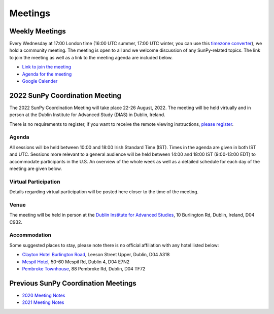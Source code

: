 ========
Meetings
========

.. raw:: html

    <iframe id="calendar" src="" width="800" height="600" frameborder="0" scrolling="no"></iframe>
    <script type="text/javascript" src="//cdnjs.cloudflare.com/ajax/libs/jstimezonedetect/1.0.4/jstz.min.js"></script>
    <script type="text/javascript">
    var timezone = encodeURIComponent(jstz.determine().name());
    var iframe_url = `https://calendar.google.com/calendar/embed?src=g9c9eakg98b5cbogd7m5ta6h8s%40group.calendar.google.com&ctz=${timezone}`;
    document.getElementById('calendar').src = iframe_url;
    </script>

Weekly Meetings
***************

Every Wednesday at 17:00 London time (16:00 UTC summer, 17:00 UTC winter, you can use this `timezone converter <https://dateful.com/time-zone-converter?t=5pm&tz2=London-UK>`__), we hold a community meeting.
The meeting is open to all and we welcome discussion of any SunPy-related topics.
The link to join the meeting as well as a link to the meeting agenda are included below.

* `Link to join the meeting <https://sunpy.org/jitsi>`__

* `Agenda for the meeting <https://demo.hedgedoc.org/GAEnxycXQcCQLrAFN7ie8A?both>`__

* `Google Calender <https://calendar.google.com/calendar/u/0?cid=ZzljOWVha2c5OGI1Y2JvZ2Q3bTV0YTZoOHNAZ3JvdXAuY2FsZW5kYXIuZ29vZ2xlLmNvbQ>`__

2022 SunPy Coordination Meeting
*******************************

The 2022 SunPy Coordination Meeting will take place 22-26 August, 2022.
The meeting will be held virtually and in person at the Dublin Institute for Advanced Study (DIAS) in Dublin, Ireland.

There is no requirements to register, if you want to receive the remote viewing instructions, `please register <https://docs.google.com/forms/d/e/1FAIpQLSfg16MlcVmi4iVF0UqarAMuR1jhHI5Goa48q3qfoXgzTBBntw/>`__.

Agenda
-------

All sessions will be held between 10:00 and 18:00 Irish Standard Time (IST).
Times in the agenda are given in both IST and UTC.
Sessions more relevant to a general audience will be held between 14:00 and 18:00 IST (9:00-13:00 EDT)
to accommodate participants in the U.S.
An overview of the whole week as well as a detailed schedule for each day of the meeting are given below.

.. raw:: html

    <table style="text-align: center; border: 3px solid; width:50em;" cellspacing="0" align="center">
        <tbody>
            <tr>
                <td style="text-align: center; border: 1px solid;" align="center" height="50"><strong>Time (Irish Standard
                        Time) </strong></td>
                <td style="text-align: center; border: 1px solid;" align="center" height="50"><strong>Monday</strong></td>
                <td style="text-align: center; border: 1px solid;" align="center" height="50"><strong>Tuesday</strong></td>
                <td style="text-align: center; border: 1px solid;" align="center" height="50"><strong>Wednesday</strong>
                </td>
                <td style="text-align: center; border: 1px solid;" align="center" height="50"><strong>Thursday</strong></td>
                <td style="text-align: center; border: 1px solid;" align="center" height="50"><strong>Friday</strong></td>
            </tr>
            <tr>
                <td style="text-align: center; border: 1px solid;" align="center" height="50"><strong>10:00-10:30</strong>
                </td>
                <td style="text-align: center; border: 1px solid;" align="center" height="50">Welcome</td>
                <td style="text-align: center; border: 1px solid;" align="center" height="50">State of the CI</td>
                <td style="text-align: center; border: 1px solid;" rowspan="3" align="center" height="50">Supporting Solar
                    Orbiter Data</td>
                <td style="text-align: center; border: 1px solid" rowspan="4" align="center" height="50">Governance</td>
                <td style="text-align: center; border: 1px solid;" rowspan="4" align="center" height="50">Hack Day</td>
            </tr>
            <tr>
                <td style="text-align: center; border: 1px solid;" align="center" height="50"><strong>10:30-11:00</strong>
                </td>
                <td style="text-align: center; border: 1px solid;" align="center" height="50">State of the core package</td>
                <td style="text-align: center; border: 1px solid;" align="center" height="50">SunPy v5.0 Paper Planning</td>

            </tr>
            <tr>
                <td style="text-align: center; border: 1px solid;" align="center" height="50"><strong>11:00-11:30</strong>
                </td>
                <td style="text-align: center; border: 1px solid;" align="center" height="50">State of the subpackages</td>
                <td style="text-align: center; border: 1px solid;" rowspan="2" align="center" height="50">Frontiers Paper Hacking</td>
            </tr>
            <tr>
                <td style="text-align: center; border: 1px solid;" align="center" height="50"><strong>11:30-12:00</strong>
                </td>
                <td style="text-align: center; border: 1px solid;" align="center" height="50">State of the docs</td>

                <td style="text-align: center; border: 1px solid;" align="center" height="50">Code Style and Formatting</td>
            </tr>
            <tr>
                <td style="text-align: center; border: 1px solid;" align="center" height="50"><strong>12:00-13:30</strong>
                </td>
                <td style="text-align: center; border: 1px solid;" colspan="6" align="center" height="50">
                    <strong>Lunch</strong></td>
            </tr>
            <tr style="height: 61px;">
                <td style="text-align: center; border: 1px solid;" align="center" height="50"><strong>13:30-14:00</strong>
                </td>
                <td style="text-align: center; border: 1px solid;" align="center" height="50">Welcome</td>
                <td style="text-align: center; border: 1px solid;" align="center" height="50">Outreach Retrospective</td>
                <td style="text-align: center; border: 1px solid;" rowspan="2" align="center" height="50">Instrument Working
                    - Group Lightning Talks</td>
                <td style="text-align: center; border: 1px solid;" rowspan="2" align="center" height="50">Supporting
                    Scalable/Cloud Computing</td>
                <td style="text-align: center; border: 1px solid;" rowspan="6" align="center" height="50">Hack Day</td>
            </tr>
            <tr>
                <td style="text-align: center; border: 1px solid;" align="center" height="50"><strong>14:00-14:30</strong>
                </td>
                <td style="text-align: center; border: 1px solid;" rowspan="3" align="center" height="50">Data Provider
                    Relations</td>
                <td style="text-align: center; border: 1px solid;" align="center" height="50">Community Building Planning
                </td>
            </tr>
            <tr>
                <td style="text-align: center; border: 1px solid;" align="center" height="50"><strong>15:00-15:30</strong>
                </td>
                <td style="text-align: center; border: 1px solid;" align="center" height="50">Communication Channel Review
                </td>
                <td style="text-align: center; border: 1px solid;" rowspan="4" align="center" height="50">Instrument
                    WorkingGroup - Feedback Forum</td>
                <td style="text-align: center; border: 1px solid;" rowspan="2" align="center" height="50">xarray, WCS and ndcube</td>
            </tr>
            <tr>
                <td style="text-align: center; border: 1px solid;" align="center" height="50"><strong>15:30-16:00</strong>
                </td>
                <td style="text-align: center; border: 1px solid;" align="center" height="50">Open Discussion
                </td>
            </tr>
            <tr>
                <td style="text-align: center; border: 1px solid;" align="center" height="50"><strong>16:00-16:30</strong>
                </td>
                <td style="text-align: center; border: 1px solid;" rowspan="2" align="center" height="50">OSTFL Summary</td>
                <td style="text-align: center; border: 1px solid;" rowspan="2" align="center" height="50">TBD</td>
                <td style="text-align: center; border: 1px solid;" rowspan="2" align="center" height="50">TBD</td>
            </tr>
            <tr>
                <td style="text-align: center; border: 1px solid;" align="center" height="50"><strong>16:30-17:00</strong>
                </td>
            </tr>
        </tbody>
    </table>



Virtual Participation
---------------------

Details regarding virtual participation will be posted here closer to the time of the meeting.

Venue
-----

The meeting will be held in person at the `Dublin Institute for Advanced Studies <https://www.dias.ie/>`_, 10 Burlington Rd, Dublin, Ireland, D04 C932.

.. raw:: html

    <iframe src="https://www.google.com/maps/embed?pb=!1m18!1m12!1m3!1d2382.6655452906884!2d-6.247826284162118!3d53.33134147997581!2m3!1f0!2f0!3f0!3m2!1i1024!2i768!4f13.1!3m3!1m2!1s0x48670ebc417667b9%3A0x2ebe337565685fca!2sDublin%20Institute%20for%20Advanced%20Studies!5e0!3m2!1sen!2sie!4v1651738610863!5m2!1sen!2sie" width="600" height="450" style="text-align:center; border:0;" allowfullscreen="" loading="lazy" referrerpolicy="no-referrer-when-downgrade"></iframe>

Accommodation
-------------

Some suggested places to stay, please note there is no official affiliation with any hotel listed below:

* `Clayton Hotel Burlington Road <https://bookings.claytonhotelburlingtonroad.com>`_, Leeson Street Upper, Dublin, D04 A318
* `Mespil Hotel <https://www.mespilhotel.com>`_, 50-60 Mespil Rd, Dublin 4, D04 E7N2
* `Pembroke Townhouse <https://www.pembroketownhouse.ie>`_, 88 Pembroke Rd, Dublin, D04 TF72

Previous SunPy Coordination Meetings
************************************

* `2020 Meeting Notes <https://github.com/sunpy/sunpy/wiki/Coordination-Meeting-2020-Notes>`__
* `2021 Meeting Notes <https://github.com/sunpy/sunpy/wiki/Coordination-Meeting-2021-Notes>`__

